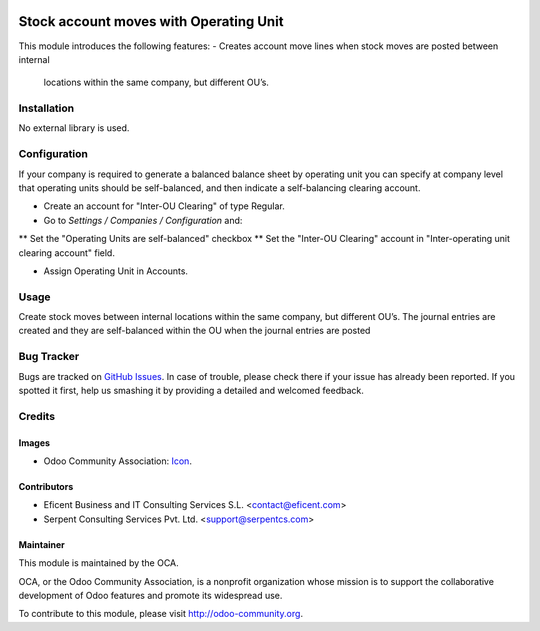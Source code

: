 .. image:: https://img.shields.io/badge/license-LGPLv3-blue.svg
   :target: https://www.gnu.org/licenses/lgpl.html
   :alt: License: LGPL-3

=======================================
Stock account moves with Operating Unit
=======================================

This module introduces the following features:
- Creates account move lines when stock moves are posted between internal
 locations within the same company, but different OU’s.

Installation
============

No external library is used.

Configuration
=============

If your company is required to generate a balanced balance sheet by
operating unit you can specify at company level that operating units should
be self-balanced, and then indicate a self-balancing clearing account.

* Create an account for "Inter-OU Clearing" of type Regular.
* Go to *Settings / Companies / Configuration* and:
** Set the "Operating Units are self-balanced" checkbox
** Set the "Inter-OU Clearing"  account in "Inter-operating unit clearing
account" field.

* Assign Operating Unit in Accounts.


Usage
=====

Create stock moves between internal locations within the same company, but
different OU’s. The journal entries are created and they are self-balanced
within the OU when the journal entries are posted

.. image:: https://odoo-community.org/website/image/ir.attachment/5784_f2813bd/datas
   :alt: Try me on Runbot
   :target: https://runbot.odoo-community.org/runbot/213/9.0

Bug Tracker
===========

Bugs are tracked on `GitHub Issues
<https://github.com/OCA/operating-unit/issues>`_. In case of trouble, please
check there if your issue has already been reported. If you spotted it first,
help us smashing it by providing a detailed and welcomed feedback.

Credits
=======

Images
------

* Odoo Community Association: `Icon <https://github.com/OCA/maintainer-tools/blob/master/template/module/static/description/icon.svg>`_.

Contributors
------------

* Eficent Business and IT Consulting Services S.L. <contact@eficent.com>
* Serpent Consulting Services Pvt. Ltd. <support@serpentcs.com>

Maintainer
----------

.. image:: https://odoo-community.org/logo.png
   :alt: Odoo Community Association
   :target: http://odoo-community.org

This module is maintained by the OCA.

OCA, or the Odoo Community Association, is a nonprofit organization whose
mission is to support the collaborative development of Odoo features and
promote its widespread use.

To contribute to this module, please visit http://odoo-community.org.